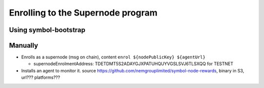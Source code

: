 ##################################
Enrolling to the Supernode program
##################################

**********************
Using symbol-bootstrap
**********************

********
Manually
********

- Enrolls as a supernode (msg on chain), content ``enrol ${nodePublicKey} ${agentUrl}``

  - supernodeEnrolmentAddress: TDETDMT5S2ADAYGJXPATUHQUYVGSLSVJ6TLSXQQ for TESTNET

- Installs an agent to monitor it. source https://github.com/nemgrouplimited/symbol-node-rewards, binary in S3, url??? platforms???
